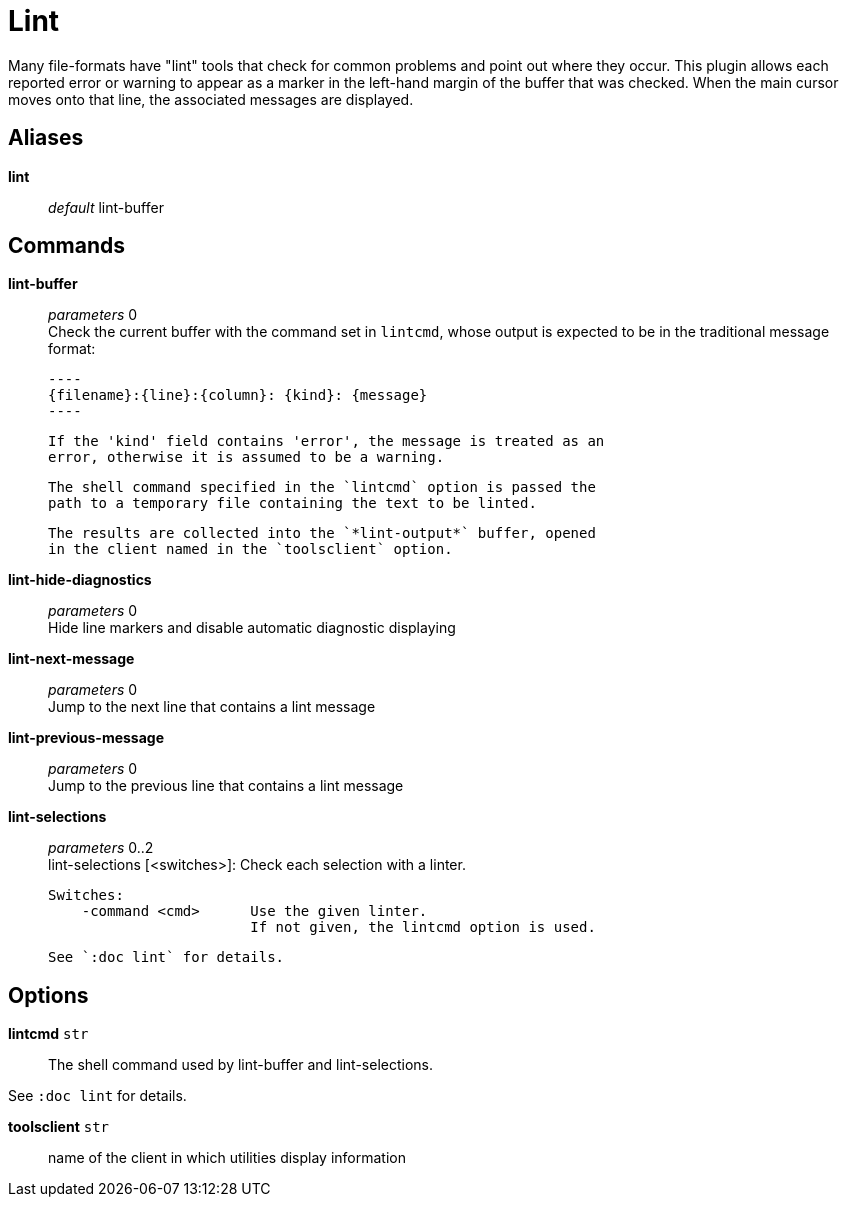 = Lint

Many file-formats have "lint" tools that check for common problems and
point out where they occur. This plugin allows each reported error or
warning to appear as a marker in the left-hand margin of the buffer that was
checked. When the main cursor moves onto that line, the associated messages
are displayed.

== Aliases

*lint*::
	_default_ lint-buffer +

== Commands

*lint-buffer*::
	_parameters_ 0 +
	Check the current buffer with the command set in `lintcmd`, whose
	output is expected to be in the traditional message format:

	----
	{filename}:{line}:{column}: {kind}: {message}
	----

	If the 'kind' field contains 'error', the message is treated as an
	error, otherwise it is assumed to be a warning.

	The shell command specified in the `lintcmd` option is passed the
	path to a temporary file containing the text to be linted.

	The results are collected into the `*lint-output*` buffer, opened
	in the client named in the `toolsclient` option.

*lint-hide-diagnostics*::
	_parameters_ 0 +
	Hide line markers and disable automatic diagnostic displaying

*lint-next-message*::
	_parameters_ 0 +
	Jump to the next line that contains a lint message

*lint-previous-message*::
	_parameters_ 0 +
	Jump to the previous line that contains a lint message

*lint-selections*::
	_parameters_ 0..2 +
	lint-selections [<switches>]: Check each selection with a linter.

	Switches:
	    -command <cmd>      Use the given linter.
	                        If not given, the lintcmd option is used.

	See `:doc lint` for details.

== Options

*lintcmd* `str`::
	The shell command used by lint-buffer and lint-selections.

See `:doc lint` for details.

*toolsclient* `str`::
	name of the client in which utilities display information
